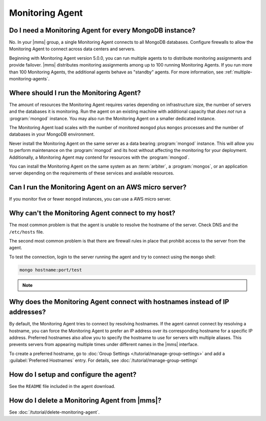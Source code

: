 Monitoring Agent
~~~~~~~~~~~~~~~~

Do I need a Monitoring Agent for every MongoDB instance?
++++++++++++++++++++++++++++++++++++++++++++++++++++++++

No. In your |mms| group, a single Monitoring Agent connects to all
MongoDB databases. Configure firewalls to allow the
Monitoring Agent to connect across data centers and servers.

Beginning with Monitoring Agent version 5.0.0, you can run multiple agents to
to distribute monitoring assignments and provide failover. |mms| distributes
monitoring assignments among up to 100 running Monitoring Agents. If you run
more than 100 Monitoring Agents, the additional agents behave as "standby"
agents. For more information, see :ref:`multiple-monitoring-agents`.

.. only:: cloud

   .. note:: Also beginning with Monitoring Agent version 5.0.0,
             **Cloud Manager Premium** uses 10-second granularity
             for monitoring metrics.

Where should I run the Monitoring Agent?
++++++++++++++++++++++++++++++++++++++++

The amount of resources the Monitoring Agent requires varies depending on
infrastructure size, the number of servers and the databases it is monitoring. Run
the agent on an existing machine with additional capacity that *does not* run a
:program:`mongod` instance. You may also run the Monitoring Agent
on a smaller dedicated instance.

The Monitoring Agent load scales with the number of monitored ``mongod`` plus
``mongos`` processes and the number of databases in your MongoDB environment.

Never install the Monitoring Agent on the same server as a
data bearing :program:`mongod` instance. This will allow you to
perform maintenance on the :program:`mongod` and its host without
affecting the monitoring for your deployment. Additionally, a
Monitoring Agent may contend for resources with the :program:`mongod`.

You can install the Monitoring Agent on the same system as an
:term:`arbiter`, a :program:`mongos`, or an application server
depending on the requirements of these services and available
resources.

Can I run the Monitoring Agent on an AWS micro server?
++++++++++++++++++++++++++++++++++++++++++++++++++++++

If you monitor five or fewer ``mongod`` instances, you can use
a AWS micro server.

Why can't the Monitoring Agent connect to my host?
++++++++++++++++++++++++++++++++++++++++++++++++++

The most common problem is that the agent is unable to resolve the
hostname of the server. Check DNS and the ``/etc/hosts`` file.

The second most common problem is that there are firewall rules in
place that prohibit access to the server from the agent.

To test the connection, login to the server running the agent and try
to connect using the ``mongo`` shell: 

.. code-block:: sh

   mongo hostname:port/test

.. note::

   .. include:: /includes/fact-port-forwarding-unsupported.rst

Why does the Monitoring Agent connect with hostnames instead of IP addresses?
+++++++++++++++++++++++++++++++++++++++++++++++++++++++++++++++++++++++++++++

By default, the Monitoring Agent tries to connect by resolving hostnames. If
the agent cannot connect by resolving a hostname, you can force the Monitoring
Agent to prefer an IP address over its corresponding hostname for a specific
IP address. Preferred hostnames also allow you to specify the hostname to use for
servers with multiple aliases. This prevents servers from appearing
multiple times under different names in the |mms| interface.

To create a preferred hostname, go to :doc:`Group Settings
</tutorial/manage-group-settings>` and add a :guilabel:`Preferred
Hostnames` entry. For details, see
:doc:`/tutorial/manage-group-settings`

How do I setup and configure the agent?
+++++++++++++++++++++++++++++++++++++++

See the ``README`` file included in the agent download.

How do I delete a Monitoring Agent from |mms|?
++++++++++++++++++++++++++++++++++++++++++++++

See :doc:`/tutorial/delete-monitoring-agent`.
